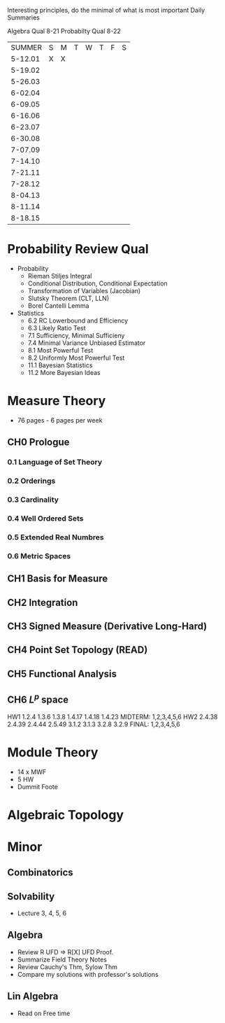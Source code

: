 Interesting principles, do the minimal of what is most important
Daily Summaries

Algebra Qual 8-21
Probabilty Qual 8-22

|SUMMER |S|M|T|W|T|F|S|
|5-12.01|X|X| | | | | |
|5-19.02| | | | | | | |
|5-26.03| | | | | | | |
|6-02.04| | | | | | | |
|6-09.05| | | | | | | |
|6-16.06| | | | | | | |
|6-23.07| | | | | | | |
|6-30.08| | | | | | | |
|7-07.09| | | | | | | |
|7-14.10| | | | | | | |
|7-21.11| | | | | | | |
|7-28.12| | | | | | | |
|8-04.13| | | | | | | |
|8-11.14| | | | | | | |
|8-18.15| | | | | | | |




* Probability Review Qual
- Probability
  - Rieman Stiljes Integral
  - Conditional Distribution, Conditional Expectation
  - Transformation of Variables (Jacobian)
  - Slutsky Theorem (CLT, LLN)
  - Borel Cantelli Lemma
- Statistics
  - 6.2 RC Lowerbound and Efficiency
  - 6.3 Likely Ratio Test
  - 7.1 Sufficiency, Minimal Sufficieny
  - 7.4 Minimal Variance Unbiased Estimator
  - 8.1 Most Powerful Test
  - 8.2 Uniformly Most Powerful Test
  - 11.1 Bayesian Statistics
  - 11.2 More Bayesian Ideas
* Measure Theory
- 76 pages - 6 pages per week
** CH0 Prologue
*** 0.1 Language of Set Theory
*** 0.2 Orderings
*** 0.3 Cardinality
*** 0.4 Well Ordered Sets
*** 0.5 Extended Real Numbres
*** 0.6 Metric Spaces
** CH1 Basis for Measure
** CH2 Integration
** CH3 Signed Measure (Derivative Long-Hard)
** CH4 Point Set Topology (READ)
** CH5 Functional Analysis
** CH6 $L^p$ space
HW1 1.2.4 1.3.6 1.3.8 1.4.17 1.4.18 1.4.23
MIDTERM: 1,2,3,4,5,6
HW2 2.4.38 2.4.39 2.4.44 2.5.49 3.1.2 3.1.3 3.2.8 3.2.9
FINAL: 1,2,3,4,5,6

* Module Theory
- 14 x MWF
- 5 HW
- Dummit Foote
* Algebraic Topology

* Minor 
** Combinatorics
** Solvability
- Lecture 3, 4, 5, 6
** Algebra
- Review R UFD => R[X] UFD Proof.
- Summarize Field Theory Notes
- Review Cauchy's Thm, Sylow Thm
- Compare my solutions with professor's solutions
** Lin Algebra
- Read on Free time



